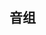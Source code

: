 #+BEGIN_COMMENT
.. title: Learn Music
.. slug: learn_music
.. date: 2017-11-21 14:22:01 UTC+08:00
.. tags: 
.. category: 
.. link: 
.. description: 
.. type: text
#+END_COMMENT

** 音组
   [[http://img.yinyuezj.com/uploads/allimg/150210/212923AZ-3.gif]]
